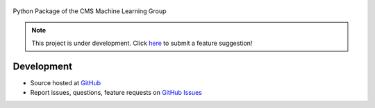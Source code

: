 .. figure:: https://raw.githubusercontent.com/cms-ml/cmsml/master/logo.png
   :target: https://github.com/cms-ml/cmsml
   :alt: cmsml logo

.. marker-after-logo


.. image:: https://img.shields.io/travis/cms-ml/cmsml/master.svg?style=flat
   :target: https://travis-ci.org/cms-ml/cmsml
   :alt: Build status

.. image:: https://readthedocs.org/projects/cmsml/badge/?version=latest
   :target: http://cmsml.readthedocs.io/en/latest
   :alt: Documentation status

.. image:: https://img.shields.io/pypi/v/cmsml.svg?style=flat
   :target: https://pypi.python.org/pypi/cmsml
   :alt: Package version

.. image:: https://img.shields.io/github/license/cms-ml/cmsml.svg
   :target: https://github.com/cms-ml/cmsml/blob/master/LICENSE
   :alt: License

.. marker-after-badges


Python Package of the CMS Machine Learning Group

.. marker-after-slogan


.. marker-after-header

.. note::
   This project is under development. Click `here <https://github.com/cms-ml/cmsml/issues/new?labels=suggestion&template=feature-suggestion.md&>`__ to submit a feature suggestion!


Development
-----------

- Source hosted at `GitHub <https://github.com/cms-ml/cmsml>`__
- Report issues, questions, feature requests on `GitHub Issues <https://github.com/cms-ml/cmsml/issues>`__

.. marker-after-content
